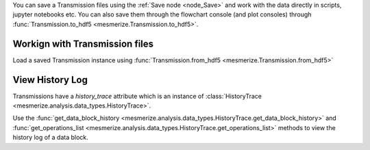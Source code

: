 You can save a Transmission files using the :ref:`Save node <node_Save>` and work with the data directly in scripts, jupyter notebooks etc. You can also save them through the flowchart console (and plot consoles) through  :func:`Transmission.to_hdf5 <mesmerize.Transmission.to_hdf5>`.

Workign with Transmission files
-------------------------------

Load a saved Transmission instance using :func:`Transmission.from_hdf5 <mesmerize.Transmission.from_hdf5>`

.. code-block:: python
    :linenos:

    >>> from mesmerize import Transmission
    >>> from uuid import UUID

    # load transmission file
    >>> t = Transmission.from_hdf5('/share/data/temp/kushal/data.trn')
    <mesmerize.analysis.data_types.Transmission at 0x7f4d42f386a0>

    # The DataFrame is always the 'df' attribute
    >>> t.df.head()

                                               CurvePath  ... FCLUSTER_LABELS
    0  curves/a2-_-1-_-843c2d43-75f3-421a-9fef-483d1e...  ...               8
    1  curves/brn3b_a6-_-2-_-21557a64-6868-4ff4-8db1-...  ...               4
    2  curves/brn3b_a6-_-2-_-21557a64-6868-4ff4-8db1-...  ...               5
    3  curves/brn3b_day1_3-_-2-_-ff3e95df-0e15-495c-9...  ...               8
    4  curves/brn3b_day1_3-_-2-_-ff3e95df-0e15-495c-9...  ...               6

    [5 rows x 27 columns]

    # the `df` is just a pandas dataframe
    # View a list of samples in the current file
    >>> t.df.SampleID.unique()

    array(['a2-_-1', 'a5-_-1', 'brn3b_a6-_-2', 'brn3b_day1_3-_-2',
        'brn3b_day1_a1-_-2', 'brn3b_day1_a2-_-2', 'brn3b_day1_a4-_-2',
        'brn3b_day2_a1-_-2', 'brn3b_day2_a1-_-t', 'brn3b_day2_a10-_-2',
        'brn3b_day2_a2-_-1', 'brn3b_day2_a2-_-3', 'brn3b_day2_a8-_-1',
        'cesa_a1-_-1', 'cesa_a1-_-2', 'cesa_a1_jan_2019-_-1',
        'cesa_a1_jan_2019-_-2', 'cesa_a2-_-2', 'cesa_a6-_-1',
        'cesa_a7-_-1', 'cesa_a7-_-2', 'cesa_a8-_-1', 'cesa_a9-_-1',
        'cng_ch4_day1_a2-_-t1', 'cng_ch4_day1_a2-_-t2',
        'cng_ch4_day2_a4-_-t1', 'dmrt1_day1_a2-_-2', 'dmrt1_day1_a4-_-t2',
        'dmrt1_day1_a5-_-', 'dmrt1_day1_a6-_-t', 'dmrt1_day1_a6-_-t2',
        'dmrt1_day2_a1-_-t1', 'dmrt1_day2_a1-_-t2', 'dmrt1_day2_a2-_-t1',
        'dmrt1_day2_a3-_-t1', 'dmrt1_day2_a3-_-t2', 'dmrt1_day2_a4-_-t1',
        'dmrt1_day2_a4-_-t2', 'hnk1_a5-_-2', 'hnk1_a6-_-1', 'hnk1_a7-_-1',
        'hnk1_a7-_-2', 'hnk1_a8-_-1', 'pc2_a10-_-1', 'pc2_a11-_-1',
        'pc2_a13-_-1', 'pc2_a14-_-1', 'pc2_a15-_-1', 'pc2_a16-_-1',
        'pc2_a9-_-1', 'pde9_day1_a2-_-2', 'pde9_day1_a3-_-1',
        'pde9_day1_a4-_-1', 'pde9_day1_a4-_-2', 'pde9_day2_a2-_-t2',
        'pde9_day2_a2-_-t4', 'pde9_day2_a4-_-t1', 'pde9_day2_a4-_-t2',
        'pde9_day2_a4-_-t3', 'pde9_day2_a5-_-t1', 'pde9_day2_a5-_-t2',
        'pde9_day2_a6-_-t1', 'pde9_day2_a7-_-t1', 'pde9_day2_a7-_-t2'],
        dtype=object)

    # Show data associated with a single sample
    >>> t.df[t.df['SampleID'] == 'brn3b_day1_a1-_-2']

                                                CurvePath  ... FCLUSTER_LABELS
    6   curves/brn3b_day1_a1-_-2-_-d3c5f225-7039-4abd-...  ...               6
    7   curves/brn3b_day1_a1-_-2-_-d3c5f225-7039-4abd-...  ...               6
    8   curves/brn3b_day1_a1-_-2-_-d3c5f225-7039-4abd-...  ...               5
    9   curves/brn3b_day1_a1-_-2-_-d3c5f225-7039-4abd-...  ...               7
    10  curves/brn3b_day1_a1-_-2-_-d3c5f225-7039-4abd-...  ...               5

    # View the data associated with one ROI
    # the `uuid_curve` is a unique identifier for each curve/ROI
    >> t.df[t.df['SampleID'] == 'brn3b_day1_a1-_-2'].iloc[0]

    CurvePath              curves/brn3b_day1_a1-_-2-_-d3c5f225-7039-4abd-...
    ImgInfoPath            images/brn3b_day1_a1-_-2-_-d3c5f225-7039-4abd-...
    ImgPath                images/brn3b_day1_a1-_-2-_-d3c5f225-7039-4abd-...
    ImgUUID                             d3c5f225-7039-4abd-a7a1-5e9ef2150013
    ROI_State              {'roi_xs': [554, 553, 553, 552, 552, 551, 551,...
    SampleID                                               brn3b_day1_a1-_-2
    anatomical_location                                                 palp
    cell_name                                                           palp
    comments                                                        untagged
    date                                                     20190425_110103
    dorso_ventral_axis                                              untagged
    misc                                                                  {}
    morphology                                                      untagged
    promoter                                                           brn3b
    rostro_caudal_axis                                              untagged
    stimulus_name                                                 [untagged]
    uuid_curve                          f44fbd3d-6eaa-4e19-a677-496908565fde
    _RAW_CURVE             [81.41972198848178, 75.61356993008134, 70.0493...
    meta                   {'origin': 'AwesomeImager', 'version': '4107ff...
    stim_maps                                                       [[None]]
    _BLOCK_                             3e069e2d-d012-47ee-830c-93d85197e2f4
    _SPLICE_ARRAYS         [2.646593459501195, 1.8252819116136887, 1.7422...
    _NORMALIZE             [0.0681729940259753, 0.06533186950232853, 0.06...
    _RFFT                  [443.19357880089615, -66.8777897472859, 55.244...
    _ABSOLUTE_VALUE        [443.19357880089615, 66.8777897472859, 55.2443...
    _LOG_TRANSFORM         [2.646593459501195, 1.8252819116136887, 1.7422...
    FCLUSTER_LABELS                                                        6
    Name: 6, dtype: object

    # Show the ROI object data
    >>> t.df[t.df['SampleID'] == 'brn3b_day1_a1-_-2'].iloc[0]['ROI_State']

    {'roi_xs': array([554, 553, 553, 552, 552, 551, 551, 551, 551, 550, 550, 550, 549,
        548, 547, 547, 546, 546, 545, 545, 544, 543, 543, 542, 541, 541,
        540, 540, 539, 539, 538, 537, 536, 535, 534, 533, 532, 531, 531,
        530, 529, 528, 527, 527, 526, 526, 525, 525, 525, 524, 524, 523,
        522, 522, 521, 521, 520, 521, 521, 521, 521, 521, 522, 522, 522,
        522, 522, 522, 522, 522, 521, 521, 521, 521, 521, 521, 522, 523,
        524, 524, 525, 525, 525, 526, 526, 527, 528, 528, 529, 529, 529,
        530, 530, 531, 532, 532, 533, 534, 535, 535, 536, 536, 537, 538,
        539, 540, 540, 541, 541, 542, 542, 543, 544, 545, 546, 546, 547,
        548, 548, 549, 549, 549, 549, 550, 550, 550, 550, 551, 551, 551,
        552, 552, 552, 553, 553, 553, 554, 554, 554, 553, 554, 554, 554,
        554, 554]),
    'roi_ys': array([155, 156, 156, 157, 157, 158, 159, 160, 160, 161, 162, 162, 162,
            162, 163, 163, 164, 164, 165, 165, 165, 166, 166, 166, 167, 167,
            167, 166, 167, 167, 167, 167, 167, 167, 167, 167, 167, 168, 168,
            168, 168, 168, 168, 167, 167, 166, 166, 165, 164, 164, 163, 163,
            163, 162, 162, 161, 161, 160, 160, 159, 158, 157, 156, 156, 155,
            154, 153, 152, 151, 150, 150, 149, 148, 147, 146, 145, 144, 144,
            144, 144, 143, 143, 142, 141, 141, 140, 140, 140, 139, 139, 138,
            137, 137, 136, 136, 136, 135, 135, 135, 136, 136, 137, 137, 137,
            137, 137, 138, 138, 138, 137, 137, 136, 136, 136, 136, 137, 137,
            137, 138, 138, 139, 140, 141, 141, 142, 143, 144, 144, 145, 146,
            146, 147, 148, 148, 149, 150, 150, 151, 151, 152, 152, 153, 154,
            155, 155]),
    'curve_data': (array([   0,    1,    2, ..., 2996, 2997, 2998]),
    array([ 81.41972199,  75.61356993,  70.04934883, ..., 195.4416283 ,
            184.8844155 , 174.76708104])),
    'tags': {'anatomical_location': 'palp',
    'cell_name': 'palp',
    'morphology': 'untagged'},
    'roi_type': 'CNMFROI',
    'cnmf_idx': 2}


View History Log
----------------

Transmissions have a `history_trace` attribute which is an instance of :class:`HistoryTrace <mesmerize.analysis.data_types.HistoryTrace>`.

Use the :func:`get_data_block_history <mesmerize.analysis.data_types.HistoryTrace.get_data_block_history>` and :func:`get_operations_list <mesmerize.analysis.data_types.HistoryTrace.get_operations_list>` methods to view the history log of a data block.

.. code-block:: python
    :linenos:

    # To view the history log, first get the block UUID of the dataframe row of which you want the history log

    # Block UUIDs are stored in the _BLOCK_ column
    >>> bid = t.df.iloc[10]._BLOCK_
    >>> bid

    '248a6ece-e60e-4a09-845e-188a5199d262'

    # Get the history log of this data block
    # HistoryTrace.get_operations_list() returns a list of operations, without parameters
    # HistoryTrace.get_data_block_history() returns the operations list with the parameters
    >>> t.history_trace.get_operations_list(bid)

    ['spawn_transmission',
     'splice_arrays',
     'normalize',
     'rfft',
     'absolute_value',
     'log_transform',
     'splice_arrays',
     'fcluster']

    # View the entire history log with all params
    >>> t.history_trace.get_data_block_history(bid)

    [{'spawn_transmission': {'sub_dataframe_name': 'neuronal',
    'dataframe_filter_history': {'dataframe_filter_history': ['df[~df["promoter"].isin([\'cesa\', \'hnk1\'])]',
        'df[~df["promoter"].isin([\'cesa\', \'hnk1\'])]',
        'df[~df["cell_name"].isin([\'not_a_neuron\', \'non_neuronal\', \'untagged\', \'ependymal\'])]']}}},
    {'splice_arrays': {'data_column': '_RAW_CURVE',
    'start_ix': 0,
    'end_ix': 2990,
    'units': 'time'}},
    {'normalize': {'data_column': '_SPLICE_ARRAYS', 'units': 'time'}},
    {'rfft': {'data_column': '_NORMALIZE',
    'frequencies': [0.0,
        0.0033444816053511705,
        0.0033444816053511705,
        0.006688963210702341,
        ...

    # Get the parameters for the 'fcluster' operation
    >>> fp = t.history_trace.get_operation_params(bid, 'fcluster')

    # remove the linkage matrix first so we can view the other params
    >>> fp.pop('linkage_matrix');fp

    {'threshold': 8.0,
     'criterion': 'maxclust',
     'depth': 1,
     'linkage_params': {'method': 'complete',
     'metric': 'wasserstein',
     'optimal_ordering': True}}

    # Draw the analysis history as a graph
    # This will open your defeault pdf viewer with the graph
    >>> t.history_trace.draw_graph(bid, view=True)

    # If you are using the API to perform analysis on
    # transmission files, you can use the `HistoryTrace`
    # to log the analysis history
    # For example, add a number `3.14` to all datapoints in a curve
    >>> t.df['_RAW_CURVE'] = t.df['_RAW_CURVE'].apply(lambda x: x + 3.14)

    # Append the analysis log
    >>> t.history_trace.add_operation(data_block_id='all', operation='addition', parameters={'value': 3.14}

